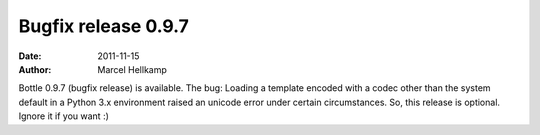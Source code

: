 Bugfix release 0.9.7
####################

:date: 2011-11-15
:author: Marcel Hellkamp


Bottle 0.9.7 (bugfix release) is available. The bug: Loading a template encoded with a codec other than the system default in a Python 3.x environment raised an unicode error under certain circumstances. So, this release is optional. Ignore it if you want :)
